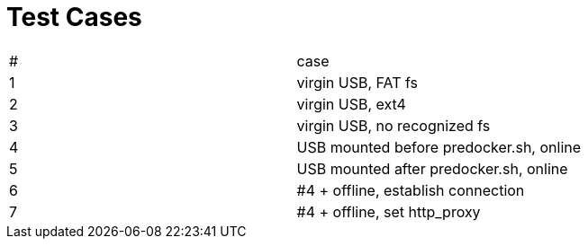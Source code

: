 # Test Cases

|===
|#|case
|1|virgin USB, FAT fs
|2|virgin USB, ext4
|3|virgin USB, no recognized fs
|4|USB mounted before predocker.sh, online
|5|USB mounted after predocker.sh, online
|6|#4 + offline, establish connection
|7|#4 + offline, set http_proxy
|===
